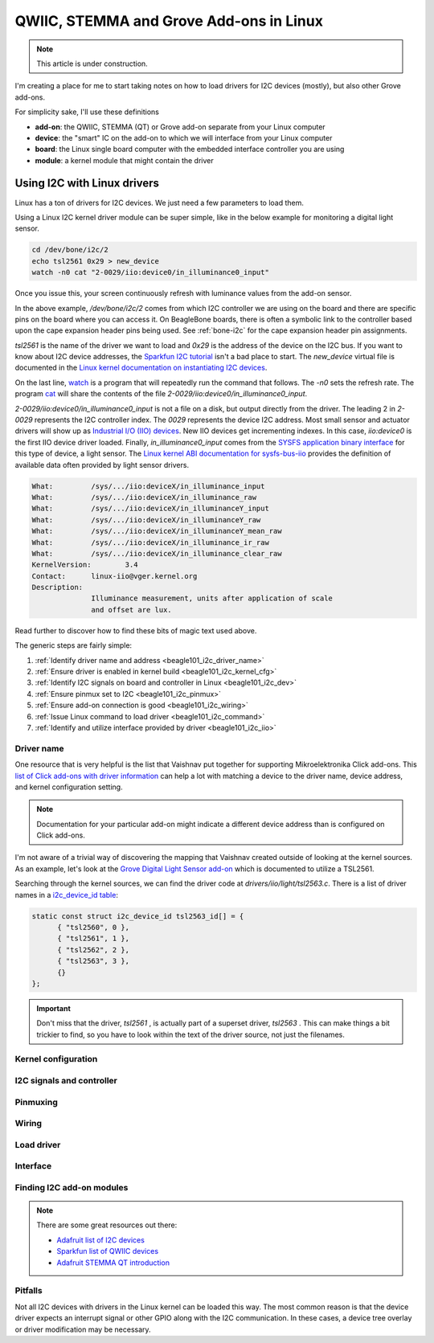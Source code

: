 .. _qwiic_stemma_grove_addons:

QWIIC, STEMMA and Grove Add-ons in Linux
########################################

.. note::

   This article is under construction.

I'm creating a place for me to start taking notes on how to load drivers for I2C devices (mostly), but also other Grove add-ons.

.. todo::

   Create a simple drawing of BeaglePlay connecting to an external add-on with an interesting device on it.

For simplicity sake, I'll use these definitions

* **add-on**: the QWIIC, STEMMA (QT) or Grove add-on separate from your Linux computer
* **device**: the "smart" IC on the add-on to which we will interface from your Linux computer
* **board**: the Linux single board computer with the embedded interface controller you are using
* **module**: a kernel module that might contain the driver

.. _beagle101_i2c:

Using I2C with Linux drivers
****************************

Linux has a ton of drivers for I2C devices. We just need a few parameters to load them.

Using a Linux I2C kernel driver module can be super simple, like in the below example for
monitoring a digital light sensor.

.. code-block:: bash

  cd /dev/bone/i2c/2
  echo tsl2561 0x29 > new_device
  watch -n0 cat "2-0029/iio:device0/in_illuminance0_input"

Once you issue this, your screen continuously refresh with luminance values from the
add-on sensor.

In the above example, `/dev/bone/i2c/2` comes from which I2C controller
we are using on the board and there are specific pins on the board where you can
access it. On BeagleBone boards, there is often a symbolic link to the controller
based upon the cape expansion header pins being used. See :ref:`bone-i2c` for the
cape expansion header pin assignments.

`tsl2561` is the name of the driver we want to load and `0x29` is the address of the
device on the I2C bus. If you want to know about I2C device addresses, the
`Sparkfun I2C tutorial <https://learn.sparkfun.com/tutorials/i2c>`__ isn't a bad
place to start. The `new_device` virtual file is documented in the
`Linux kernel documentation on instantiating I2C devices <https://www.kernel.org/doc/html/v5.19/i2c/instantiating-devices.html>`__.

On the last line, `watch <https://manpages.debian.org/bullseye/procps/watch.1.en.html>`__
is a program that will repeatedly run the command that follows. The `-n0` sets the refresh 
rate. The program `cat <https://manpages.debian.org/bullseye/coreutils/cat.1.en.html>`__
will share the contents of the file `2-0029/iio\:device0/in_illuminance0_input`.

`2-0029/iio:device0/in_illuminance0_input` is not a file on a disk, but output directly
from the driver. The leading 2 in `2-0029` represents the I2C controller index. The `0029`
represents the device I2C address. Most small sensor and actuator drivers will show up as
`Industrial I/O (IIO) devices <https://www.kernel.org/doc/html/v5.19/driver-api/iio/index.html>`__.
New IIO devices get incrementing indexes. In this case, `iio:device0` is the first IIO device
driver loaded. Finally, `in_illuminance0_input` comes from the
`SYSFS <https://www.kernel.org/doc/html/v5.19/filesystems/sysfs.html>`__ 
`application binary interface <https://www.kernel.org/doc/html/v5.19/admin-guide/abi.html>`__
for this type of device, a light sensor. The
`Linux kernel ABI documentation for sysfs-bus-iio <https://www.kernel.org/doc/html/v5.19/admin-guide/abi-testing.html#abi-sys-iio-devicex-in-illuminance-input>`__ provides the definition of available data often provided by light sensor drivers.

.. code-block::

  What:		/sys/.../iio:deviceX/in_illuminance_input
  What:		/sys/.../iio:deviceX/in_illuminance_raw
  What:		/sys/.../iio:deviceX/in_illuminanceY_input
  What:		/sys/.../iio:deviceX/in_illuminanceY_raw
  What:		/sys/.../iio:deviceX/in_illuminanceY_mean_raw
  What:		/sys/.../iio:deviceX/in_illuminance_ir_raw
  What:		/sys/.../iio:deviceX/in_illuminance_clear_raw
  KernelVersion:	3.4
  Contact:	linux-iio@vger.kernel.org
  Description:
		Illuminance measurement, units after application of scale
		and offset are lux.

Read further to discover how to find these bits of magic text used above.

The generic steps are fairly simple:

1. :ref:`Identify driver name and address <beagle101_i2c_driver_name>`
2. :ref:`Ensure driver is enabled in kernel build <beagle101_i2c_kernel_cfg>`
3. :ref:`Identify I2C signals on board and controller in Linux <beagle101_i2c_dev>`
4. :ref:`Ensure pinmux set to I2C <beagle101_i2c_pinmux>`
5. :ref:`Ensure add-on connection is good <beagle101_i2c_wiring>`
6. :ref:`Issue Linux command to load driver <beagle101_i2c_command>`
7. :ref:`Identify and utilize interface provided by driver <beagle101_i2c_iio>`

.. _beagle101_i2c_driver_name:

Driver name
===========

One resource that is very helpful is the list that Vaishnav put together for supporting
Mikroelektronika Click add-ons. This `list of Click add-ons with driver information <https://git.beagleboard.org/beagleconnect/manifesto/-/blob/main/click_info.csv>`__ can help a lot with matching
a device to the driver name, device address, and kernel configuration setting.

.. note::

  Documentation for your particular add-on might indicate a different device address than is
  configured on Click add-ons.

I'm not aware of a trivial way of discovering the mapping that Vaishnav created outside
of looking at the kernel sources. As an example, let's look at the 
`Grove Digital Light Sensor add-on <https://wiki.seeedstudio.com/Grove-Digital_Light_Sensor/>`__ 
which is documented to utilize a TSL2561.

Searching through the kernel sources, we can find the driver code at
`drivers/iio/light/tsl2563.c`. There is a list of driver names in a
`i2c_device_id table <https://elixir.bootlin.com/linux/v5.19.5/source/drivers/iio/light/tsl2563.c#L862>`__:

.. code-block::

  static const struct i2c_device_id tsl2563_id[] = {
  	{ "tsl2560", 0 },
  	{ "tsl2561", 1 },
  	{ "tsl2562", 2 },
  	{ "tsl2563", 3 },
  	{}
  };

.. important::

  Don't miss that the driver, `tsl2561` , is actually part of a superset driver, `tsl2563` . This can make things a bit trickier to find, so you have to look
  within the text of the driver source, not just the filenames.


.. _beagle101_i2c_kernel_cfg:

Kernel configuration
====================

.. _beagle101_i2c_dev:

I2C signals and controller
==========================

.. _beagle101_i2c_pinmux:

Pinmuxing
=========

.. _beagle101_i2c_wiring:

Wiring
======

.. _beagle101_i2c_command:

Load driver
===========

.. _beagle101_i2c_iio:

Interface
=========

.. _beagle101_i2c_addons:

Finding I2C add-on modules
==========================

.. note::

  There are some great resources out there:

  * `Adafruit list of I2C devices <https://learn.adafruit.com/i2c-addresses/the-list>`__
  * `Sparkfun list of QWIIC devices <https://www.sparkfun.com/qwiic>`__
  * `Adafruit STEMMA QT introduction <https://learn.adafruit.com/introducing-adafruit-stemma-qt/sparkfun-qwiic>`__

.. _beagle101_i2c_pitfalls:

Pitfalls
========

Not all I2C devices with drivers in the Linux kernel can be loaded this way. The most common
reason is that the device driver expects an interrupt signal or other GPIO along with the I2C
communication. In these cases, a device tree overlay or driver modification may be necessary.
